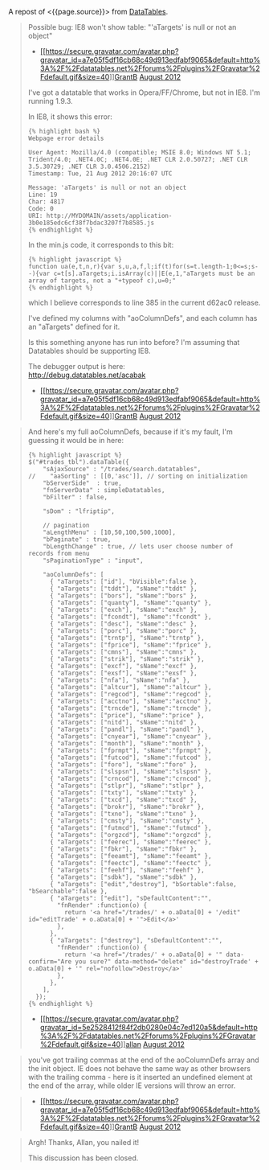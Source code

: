A repost of <{{page.source}}> from
[[http://datatables.net][DataTables]].

#+BEGIN_QUOTE
  Possible bug: IE8 won't show table: "'aTargets' is null or not an
  object"

  - [[/forums/profile/26442/GrantB][[[https://secure.gravatar.com/avatar.php?gravatar_id=a7e05f5df16cb68c49d913edfabf9065&default=http%3A%2F%2Fdatatables.net%2Fforums%2Fplugins%2FGravatar%2Fdefault.gif&size=40]]]][[/forums/profile/26442/GrantB][GrantB]]
    [[/forums/discussion/11436/possible-bug-ie8-wont-show-table-atargets-is-null-or-not-an-object/p1][August
    2012]]

  I've got a datatable that works in Opera/FF/Chrome, but not in IE8.
  I'm running 1.9.3.

  In IE8, it shows this error:

  #+BEGIN_EXAMPLE
      {% highlight bash %}
      Webpage error details

      User Agent: Mozilla/4.0 (compatible; MSIE 8.0; Windows NT 5.1; Trident/4.0; .NET4.0C; .NET4.0E; .NET CLR 2.0.50727; .NET CLR 3.5.30729; .NET CLR 3.0.4506.2152)
      Timestamp: Tue, 21 Aug 2012 20:16:07 UTC

      Message: 'aTargets' is null or not an object
      Line: 19
      Char: 4817
      Code: 0
      URI: http://MYDOMAIN/assets/application-3b0e185edc6cf38f7bdac3207f7b8585.js
      {% endhighlight %}
  #+END_EXAMPLE

  In the min.js code, it corresponds to this bit:

  #+BEGIN_EXAMPLE
      {% highlight javascript %}
      function ua(e,t,n,r){var s,u,a,f,l;if(t)for(s=t.length-1;0<=s;s--){var c=t[s].aTargets;i.isArray(c)||E(e,1,"aTargets must be an array of targets, not a "+typeof c),u=0;"
      {% endhighlight %}
  #+END_EXAMPLE

  which I believe corresponds to line 385 in the current d62ac0 release.

  I've defined my columns with "aoColumnDefs", and each column has an
  "aTargets" defined for it.

  Is this something anyone has run into before? I'm assuming that
  Datatables should be supporting IE8.

  The debugger output is here:\\
  [[http://debug.datatables.net/acabak]]

  - [[/forums/profile/26442/GrantB][[[https://secure.gravatar.com/avatar.php?gravatar_id=a7e05f5df16cb68c49d913edfabf9065&default=http%3A%2F%2Fdatatables.net%2Fforums%2Fplugins%2FGravatar%2Fdefault.gif&size=40]]]][[/forums/profile/26442/GrantB][GrantB]]
    [[/forums/discussion/comment/38391#Comment_38391][August 2012]]
#+END_QUOTE

#+BEGIN_QUOTE
  And here's my full aoColumnDefs, because if it's my fault, I'm
  guessing it would be in here:

  #+BEGIN_EXAMPLE
      {% highlight javascript %}
      $("#trades_tbl").dataTable({
          "sAjaxSource" : "/trades/search.datatables",
      //    "aaSorting" : [[0,'asc']], // sorting on initialization
          "bServerSide"  : true,
          "fnServerData" : simpleDatatables,
          "bFilter" : false,

          "sDom" : "lfriptip",

          // pagination
          "aLengthMenu" : [10,50,100,500,1000],
          "bPaginate" : true,
          "bLengthChange" : true, // lets user choose number of records from menu
          "sPaginationType" : "input",

          "aoColumnDefs": [
            { "aTargets": ["id"], "bVisible":false },
            { "aTargets": ["tddt"], "sName":"tddt" },
            { "aTargets": ["bors"], "sName":"bors" },
            { "aTargets": ["quanty"], "sName":"quanty" },
            { "aTargets": ["exch"], "sName":"exch" },
            { "aTargets": ["fcondt"], "sName":"fcondt" },
            { "aTargets": ["desc"], "sName":"desc" },
            { "aTargets": ["porc"], "sName":"porc" },
            { "aTargets": ["trntp"], "sName":"trntp" },
            { "aTargets": ["fprice"], "sName":"fprice" },
            { "aTargets": ["cmns"], "sName":"cmns" },
            { "aTargets": ["strik"], "sName":"strik" },
            { "aTargets": ["excf"], "sName":"excf" },
            { "aTargets": ["exsf"], "sName":"exsf" },
            { "aTargets": ["nfa"], "sName":"nfa" },
            { "aTargets": ["altcur"], "sName":"altcur" },
            { "aTargets": ["regcod"], "sName":"regcod" },
            { "aTargets": ["acctno"], "sName":"acctno" },
            { "aTargets": ["trncde"], "sName":"trncde" },
            { "aTargets": ["price"], "sName":"price" },
            { "aTargets": ["nitd"], "sName":"nitd" },
            { "aTargets": ["pandl"], "sName":"pandl" },
            { "aTargets": ["cnyear"], "sName":"cnyear" },
            { "aTargets": ["month"], "sName":"month" },
            { "aTargets": ["fprmpt"], "sName":"fprmpt" },
            { "aTargets": ["futcod"], "sName":"futcod" },
            { "aTargets": ["foro"], "sName":"foro" },
            { "aTargets": ["slspsn"], "sName":"slspsn" },
            { "aTargets": ["crncod"], "sName":"crncod" },
            { "aTargets": ["stlpr"], "sName":"stlpr" },
            { "aTargets": ["txty"], "sName":"txty" },
            { "aTargets": ["txcd"], "sName":"txcd" },
            { "aTargets": ["brokr"], "sName":"brokr" },
            { "aTargets": ["txno"], "sName":"txno" },
            { "aTargets": ["cmsty"], "sName":"cmsty" },
            { "aTargets": ["futmcd"], "sName":"futmcd" },
            { "aTargets": ["orgzcd"], "sName":"orgzcd" },
            { "aTargets": ["feerec"], "sName":"feerec" },
            { "aTargets": ["fbkr"], "sName":"fbkr" },
            { "aTargets": ["feeamt"], "sName":"feeamt" },
            { "aTargets": ["feectc"], "sName":"feectc" },
            { "aTargets": ["feehf"], "sName":"feehf" },
            { "aTargets": ["sdbk"], "sName":"sdbk" },
            { "aTargets": ["edit","destroy"], "bSortable":false, "bSearchable":false },
            { "aTargets": ["edit"], "sDefaultContent":"",
              "fnRender" :function(o) {
                return '<a href="/trades/' + o.aData[0] + '/edit" id="editTrade' + o.aData[0] + '">Edit</a>'
              },
            },
            { "aTargets": ["destroy"], "sDefaultContent":"",
              "fnRender" :function(o) {
                return '<a href="/trades/' + o.aData[0] + '" data-confirm="Are you sure?" data-method="delete" id="destroyTrade' + o.aData[0] + '" rel="nofollow">Destroy</a>'
              },
            },
          ],
        });
      {% endhighlight %}
  #+END_EXAMPLE

  - [[/forums/profile/1/allan][[[https://secure.gravatar.com/avatar.php?gravatar_id=5e2528412f84f2db0280e04c7ed120a5&default=http%3A%2F%2Fdatatables.net%2Fforums%2Fplugins%2FGravatar%2Fdefault.gif&size=40]]]][[/forums/profile/1/allan][allan]]
    [[/forums/discussion/comment/38392#Comment_38392][August 2012]]
#+END_QUOTE

#+BEGIN_QUOTE
  you've got trailing commas at the end of the aoColumnDefs array and
  the init object. IE does not behave the same way as other browsers
  with the trailing comma - here is it inserted an undefined element at
  the end of the array, while older IE versions will throw an error.
#+END_QUOTE

#+BEGIN_QUOTE

  - [[/forums/profile/26442/GrantB][[[https://secure.gravatar.com/avatar.php?gravatar_id=a7e05f5df16cb68c49d913edfabf9065&default=http%3A%2F%2Fdatatables.net%2Fforums%2Fplugins%2FGravatar%2Fdefault.gif&size=40]]]][[/forums/profile/26442/GrantB][GrantB]]
    [[/forums/discussion/comment/38430#Comment_38430][August 2012]]
#+END_QUOTE

#+BEGIN_QUOTE
  Argh! Thanks, Allan, you nailed it!

  This discussion has been closed.
#+END_QUOTE
